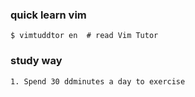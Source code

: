 *** quick learn vim 

#+BEGIN_SRC 
$ vimtuddtor en  # read Vim Tutor 
#+END_SRC

*** study way

#+BEGIN_SRC 
1. Spend 30 ddminutes a day to exercise
#+END_SRC

